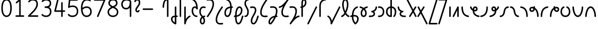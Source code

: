 SplineFontDB: 3.2
FontName: Quintessence-Regular
FullName: Quintessence
FamilyName: Quintessence
Weight: Regular
Copyright: Copyright 2023 Brad Neil
UComments: "2023-2-8: Created with FontForge (http://fontforge.org)"
Version: 0.1000
ItalicAngle: 0
UnderlinePosition: -130
UnderlineWidth: 82
Ascent: 800
Descent: 200
InvalidEm: 0
LayerCount: 2
Layer: 0 0 "Back" 1
Layer: 1 0 "Fore" 0
XUID: [1021 709 80515229 13340]
StyleMap: 0x0000
FSType: 0
OS2Version: 0
OS2_WeightWidthSlopeOnly: 0
OS2_UseTypoMetrics: 1
CreationTime: 1675857821
ModificationTime: 1676361330
PfmFamily: 65
TTFWeight: 400
TTFWidth: 5
LineGap: 450
VLineGap: 90
OS2TypoAscent: 950
OS2TypoAOffset: 0
OS2TypoDescent: -450
OS2TypoDOffset: 0
OS2TypoLinegap: 0
OS2WinAscent: 0
OS2WinAOffset: 1
OS2WinDescent: 0
OS2WinDOffset: 1
HheadAscent: 950
HheadAOffset: 0
HheadDescent: 0
HheadDOffset: 0
OS2CapHeight: 863
OS2XHeight: 500
OS2FamilyClass: 2568
OS2Vendor: 'PfEd'
MarkAttachClasses: 1
DEI: 91125
LangName: 1033 "" "" "" "" "" "" "" "" "" "Brad Neil" "" "" "http://friedorange.xyz/" "This Font Software is licensed under the SIL Open Font License, Version 1.1. This license is available with a FAQ at: https://scripts.sil.org/OFL" "This Font Software is licensed under the SIL Open Font License, Version 1.1. This license is available with a FAQ at: https://scripts.sil.org/OFL"
Encoding: UnicodeFull
UnicodeInterp: none
NameList: AGL For New Fonts
DisplaySize: -48
AntiAlias: 1
FitToEm: 1
WinInfo: 58896 16 14
BeginPrivate: 0
EndPrivate
BeginChars: 1114123 70

StartChar: .notdef
Encoding: 1114112 -1 0
Width: 755
VWidth: 0
Flags: HMW
LayerCount: 2
Fore
SplineSet
117 862 m 2
 638 862 l 2
 658 862 675 845 675 825 c 2
 675 37 l 2
 675 17 658 0 638 0 c 2
 117 0 l 2
 97 0 80 17 80 37 c 2
 80 825 l 2
 80 845 97 862 117 862 c 2
175 788 m 1
 378 482 l 1
 580 788 l 1
 175 788 l 1
154 718 m 1
 154 144 l 1
 344 431 l 1
 154 718 l 1
601 718 m 1
 411 431 l 1
 601 144 l 1
 601 718 l 1
378 380 m 1
 175 74 l 1
 580 74 l 1
 378 380 l 1
EndSplineSet
EndChar

StartChar: age
Encoding: 58995 58995 1
Width: 508
Flags: HMW
LayerCount: 2
Fore
SplineSet
20 475 m 0
 20 495 35 512 57 512 c 0
 74 512 89 501 93 485 c 0
 105 440 127 408 154 385 c 1
 159 420 169 446 183 467 c 0
 207 501 245 512 271 512 c 0
 338 512 393 458 393 388 c 0
 393 318 338 264 271 264 c 0
 256 264 241 266 225 269 c 1
 240 144 338 79 456 62 c 0
 474 59 488 44 488 25 c 0
 488 4 471 -12 451 -12 c 0
 449 -12 448 -12 446 -12 c 0
 372 -2 298 27 242 79 c 0
 187 130 151 205 149 299 c 1
 91 332 43 384 21 465 c 0
 20 468 20 472 20 475 c 0
319 388 m 0
 319 419 298 438 271 438 c 0
 270 438 270 438 269 438 c 0
 257 438 253 438 244 425 c 0
 237 414 227 390 224 346 c 1
 242 340 258 338 271 338 c 0
 297 338 319 357 319 388 c 0
EndSplineSet
EndChar

StartChar: age_roar
Encoding: 1114113 -1 2
Width: 0
VWidth: 0
Flags: M
LayerCount: 2
Fore
SplineSet
588 475 m 0
 588 509 620 514 655 514 c 0
 800 514 899 405 899 250 c 0
 899 83 788 -14 626 -14 c 0
 611 -14 595 -14 580 -12 c 0
 487 -2 402 25 340 78 c 0
 279 129 242 205 240 299 c 1
 182 332 134 384 112 465 c 0
 111 468 111 472 111 475 c 0
 111 495 126 512 148 512 c 0
 165 512 180 501 184 485 c 0
 196 440 218 408 245 385 c 1
 250 420 261 446 275 467 c 0
 299 501 336 512 362 512 c 0
 429 512 484 458 484 388 c 0
 484 318 429 264 362 264 c 0
 347 264 332 266 316 269 c 1
 323 209 349 167 388 134 c 0
 435 95 504 71 588 62 c 0
 601 61 613 60 625 60 c 0
 677 60 722 71 756 95 c 0
 798 124 826 170 826 250 c 0
 826 330 797 377 760 406 c 0
 729 430 690 440 654 440 c 0
 644 440 635 438 625 438 c 0
 605 438 588 454 588 475 c 0
411 388 m 0
 411 419 389 438 362 438 c 0
 361 438 362 438 361 438 c 0
 349 438 344 438 335 425 c 0
 328 414 318 390 315 346 c 1
 333 340 349 338 362 338 c 0
 388 338 411 357 411 388 c 0
EndSplineSet
Validated: 1
EndChar

StartChar: ah
Encoding: 58998 58998 3
Width: 490
Flags: HMW
LayerCount: 2
Fore
SplineSet
433 512 m 0
 453 512 470 495 470 475 c 0
 470 455 453 438 433 438 c 0
 400 438 368 425 341 395 c 0
 314 365 291 316 282 245 c 0
 271 163 243 99 203 55 c 0
 163 11 111 -12 57 -12 c 0
 37 -12 20 5 20 25 c 0
 20 45 37 62 57 62 c 0
 90 62 122 75 149 105 c 0
 176 135 199 184 208 255 c 0
 219 337 247 401 287 445 c 0
 327 489 379 512 433 512 c 0
EndSplineSet
EndChar

StartChar: ah_roar
Encoding: 1114114 -1 4
Width: 0
VWidth: 0
Flags: M
LayerCount: 2
Fore
SplineSet
620 62 m 0
 630 62 639 60 649 60 c 0
 685 60 724 70 755 94 c 0
 792 123 820 170 820 250 c 0
 820 330 793 374 751 402 c 0
 714 427 661 439 603 439 c 0
 533 439 483 423 448 390 c 0
 417 361 394 316 385 245 c 0
 374 163 347 99 307 55 c 0
 267 11 214 -12 160 -12 c 0
 140 -12 123 5 123 25 c 0
 123 45 140 62 160 62 c 0
 193 62 225 75 252 105 c 0
 279 135 303 184 312 255 c 0
 323 337 350 401 397 444 c 0
 450 493 518 513 605 513 c 0
 673 513 739 499 793 463 c 0
 854 422 894 348 894 250 c 0
 894 95 795 -14 650 -14 c 0
 615 -14 583 -9 583 25 c 0
 583 46 600 62 620 62 c 0
EndSplineSet
Validated: 1
EndChar

StartChar: axe
Encoding: 58987 58987 5
Width: 530
Flags: HMW
LayerCount: 2
Fore
SplineSet
20 837 m 0
 20 856 35 874 57 874 c 0
 71 874 84 866 90 854 c 2
 344 358 l 1
 429 495 l 2
 436 505 447 512 460 512 c 0
 482 512 497 495 497 475 c 0
 497 468 496 461 492 455 c 2
 383 281 l 1
 505 42 l 2
 508 37 510 31 510 25 c 0
 510 6 495 -12 473 -12 c 0
 459 -12 446 -4 440 8 c 2
 337 208 l 1
 211 5 l 2
 204 -5 193 -12 180 -12 c 0
 159 -12 143 5 143 25 c 0
 143 32 144 39 148 45 c 2
 298 285 l 1
 24 820 l 2
 21 825 20 831 20 837 c 0
EndSplineSet
EndChar

StartChar: bob
Encoding: 58961 58961 6
Width: 372
Flags: HMW
LayerCount: 2
Fore
SplineSet
327 -12 m 0
 315 -12 303 -10 292 -10 c 1
 292 -337 l 2
 292 -357 275 -374 255 -374 c 0
 251 -374 246 -373 242 -372 c 0
 112 -325 30 -220 30 -101 c 0
 30 -43 64 7 117 34 c 0
 146 48 179 57 218 61 c 1
 218 475 l 2
 218 495 235 512 255 512 c 0
 275 512 292 495 292 475 c 2
 292 64 l 1
 304 64 316 63 329 62 c 0
 348 61 364 44 364 25 c 0
 364 4 347 -12 327 -12 c 0
218 -13 m 1
 189 -17 167 -24 150 -32 c 0
 116 -49 104 -68 104 -101 c 0
 104 -173 143 -238 218 -280 c 1
 218 -13 l 1
EndSplineSet
EndChar

StartChar: church
Encoding: 58974 58974 7
Width: 537
Flags: HMW
LayerCount: 2
Fore
SplineSet
57 438 m 0
 37 438 20 453 20 475 c 0
 20 493 33 508 50 511 c 0
 159 531 287 653 439 859 c 0
 446 868 456 874 468 874 c 0
 488 874 505 857 505 837 c 0
 505 829 503 822 499 816 c 0
 303 538 225 356 225 231 c 0
 225 134 248 56 370 56 c 0
 411 56 426 57 476 62 c 0
 477 62 479 62 480 62 c 0
 500 62 517 46 517 25 c 0
 517 6 503 -10 484 -12 c 0
 432 -17 412 -18 370 -18 c 0
 268 -18 206 33 178 90 c 0
 153 142 151 195 151 224 c 0
 151 313 175 403 231 519 c 1
 176 477 120 449 63 439 c 0
 61 439 59 438 57 438 c 0
EndSplineSet
EndChar

StartChar: deed
Encoding: 58963 58963 8
Width: 409
Flags: HMW
LayerCount: 2
Fore
SplineSet
352 62 m 0
 371 62 389 47 389 25 c 0
 389 10 380 -2 368 -8 c 0
 260 -60 169 -194 154 -341 c 0
 152 -360 136 -374 117 -374 c 0
 97 -374 80 -357 80 -337 c 2
 80 475 l 2
 80 495 97 512 117 512 c 0
 137 512 154 495 154 475 c 2
 154 -113 l 1
 199 -38 262 23 336 58 c 0
 341 60 346 62 352 62 c 0
EndSplineSet
EndChar

StartChar: deed_ado_roar
Encoding: 1114115 -1 9
Width: 0
VWidth: 0
Flags: M
LayerCount: 2
Fore
SplineSet
840 62 m 0
 850 62 859 60 869 60 c 0
 905 60 944 70 975 94 c 0
 1012 123 1040 170 1040 250 c 0
 1040 330 1013 374 971 403 c 0
 936 427 887 439 833 439 c 0
 823 439 813 439 802 438 c 0
 657 422 534 296 431 134 c 0
 328 -28 246 -221 171 -355 c 0
 165 -366 152 -374 138 -374 c 0
 118 -374 101 -357 101 -337 c 2
 101 475 l 2
 101 495 118 512 138 512 c 0
 158 512 175 495 175 475 c 2
 175 -186 l 1
 231 -74 294 56 369 174 c 0
 477 344 612 493 794 512 c 0
 807 513 820 513 834 513 c 0
 999 513 1114 420 1114 250 c 0
 1114 95 1015 -14 870 -14 c 0
 835 -14 803 -9 803 25 c 0
 803 46 820 62 840 62 c 0
EndSplineSet
Validated: 1
EndChar

StartChar: eat
Encoding: 58993 58993 10
Width: 400
Flags: HMW
LayerCount: 2
Fore
SplineSet
283 512 m 0
 304 512 320 495 320 475 c 2
 320 25 l 2
 320 5 303 -12 283 -12 c 0
 263 -12 247 5 247 25 c 2
 247 319 l 1
 90 8 l 2
 84 -4 71 -12 57 -12 c 0
 35 -12 20 6 20 25 c 0
 20 31 22 37 24 42 c 2
 250 492 l 2
 256 503 267 512 283 512 c 0
EndSplineSet
EndChar

StartChar: ed
Encoding: 58994 58994 11
Width: 444
Flags: HMW
LayerCount: 2
Fore
SplineSet
424 25 m 0
 424 4 407 -12 387 -12 c 0
 385 -12 384 -12 382 -12 c 0
 304 -1 218 30 154 105 c 0
 90 180 50 297 50 475 c 0
 50 495 67 512 87 512 c 0
 107 512 124 495 124 475 c 0
 124 308 160 211 210 153 c 0
 260 95 324 72 392 62 c 0
 410 59 424 44 424 25 c 0
EndSplineSet
EndChar

StartChar: ed_roar
Encoding: 1114116 -1 12
Width: 0
VWidth: 0
Flags: M
LayerCount: 2
Fore
SplineSet
565 475 m 0
 565 509 596 514 631 514 c 0
 776 514 876 405 876 250 c 0
 876 80 761 -13 596 -13 c 0
 583 -13 570 -13 557 -12 c 0
 484 -6 391 24 314 99 c 0
 237 174 181 295 181 475 c 0
 181 495 198 512 218 512 c 0
 238 512 255 495 255 475 c 0
 255 310 304 212 366 151 c 0
 428 90 505 67 563 62 c 0
 574 61 585 60 595 60 c 0
 649 60 698 73 733 97 c 0
 775 126 802 170 802 250 c 0
 802 330 773 377 736 406 c 0
 705 430 667 440 631 440 c 0
 621 440 611 438 601 438 c 0
 581 438 565 454 565 475 c 0
EndSplineSet
Validated: 1
EndChar

StartChar: eight
Encoding: 56 56 13
Width: 640
Flags: HMW
LayerCount: 2
Fore
SplineSet
234 480 m 1
 165 517 96 573 96 672 c 0
 96 723 111 775 150 814 c 0
 189 853 249 874 327 874 c 0
 405 874 462 851 498 811 c 0
 534 771 544 719 544 668 c 0
 544 571 476 516 407 480 c 1
 498 434 584 364 584 230 c 0
 584 106 485 -12 320 -12 c 0
 155 -12 56 106 56 230 c 0
 56 364 143 434 234 480 c 1
327 800 m 0
 262 800 224 783 202 761 c 0
 180 739 170 708 170 672 c 0
 170 627 187 602 220 576 c 0
 246 556 282 538 321 520 c 1
 360 538 395 556 420 575 c 0
 453 600 471 624 471 668 c 0
 471 708 462 740 443 762 c 0
 424 784 392 800 327 800 c 0
321 439 m 1
 268 415 217 390 183 358 c 0
 150 327 129 291 129 230 c 0
 129 142 187 62 320 62 c 0
 453 62 511 142 511 230 c 0
 511 291 490 327 457 358 c 0
 423 390 373 415 321 439 c 1
EndSplineSet
EndChar

StartChar: emdash
Encoding: 8212 8212 14
Width: 1000
Flags: M
LayerCount: 2
Fore
SplineSet
80 412 m 2
 524 412 l 2
 544 412 561 395 561 375 c 0
 561 355 544 338 524 338 c 2
 80 338 l 2
 60 338 43 355 43 375 c 0
 43 395 60 412 80 412 c 2
EndSplineSet
Validated: 1
EndChar

StartChar: exam
Encoding: 58988 58988 15
Width: 542
Flags: HMW
LayerCount: 2
Fore
SplineSet
33 475 m 0
 33 494 48 512 70 512 c 0
 84 512 96 504 102 492 c 2
 194 314 l 1
 307 495 l 2
 314 505 325 512 338 512 c 0
 360 512 375 495 375 475 c 0
 375 468 373 461 369 455 c 2
 233 237 l 1
 518 -320 l 2
 521 -325 522 -331 522 -337 c 0
 522 -356 507 -374 485 -374 c 0
 471 -374 458 -366 452 -354 c 2
 187 164 l 1
 88 5 l 2
 81 -5 70 -12 57 -12 c 0
 36 -12 20 5 20 25 c 0
 20 32 22 39 26 45 c 2
 148 241 l 1
 37 458 l 2
 34 463 33 469 33 475 c 0
EndSplineSet
EndChar

StartChar: fife
Encoding: 58968 58968 16
Width: 473
Flags: HMW
LayerCount: 2
Fore
SplineSet
127 837 m 0
 127 858 144 874 164 874 c 0
 167 874 170 874 173 873 c 0
 325 832 389 694 399 511 c 1
 408 511 417 512 426 512 c 0
 446 512 463 495 463 475 c 0
 463 455 446 438 426 438 c 0
 417 438 409 437 400 437 c 1
 398 324 382 217 349 134 c 0
 322 65 274 -12 185 -12 c 0
 91 -12 40 86 40 182 c 0
 40 297 79 387 149 440 c 0
 196 476 255 497 325 506 c 1
 317 657 275 770 154 802 c 0
 138 806 127 820 127 837 c 0
113 183 m 0
 113 128 136 62 185 62 c 0
 203 62 217 69 234 85 c 0
 251 101 267 128 281 162 c 0
 308 230 324 328 326 431 c 1
 270 422 226 406 194 381 c 0
 145 343 113 282 113 183 c 0
EndSplineSet
EndChar

StartChar: five
Encoding: 53 53 17
Width: 640
Flags: HMW
LayerCount: 2
Fore
SplineSet
65 105 m 0
 65 125 81 142 102 142 c 0
 113 142 123 137 130 129 c 0
 163 89 201 62 291 62 c 0
 354 62 406 79 442 113 c 0
 478 147 501 197 501 273 c 0
 501 349 479 400 446 433 c 0
 413 466 367 483 308 483 c 0
 233 483 167 465 134 442 c 0
 128 438 121 436 113 436 c 0
 93 436 76 453 76 473 c 0
 76 474 76 476 76 477 c 2
 115 830 l 2
 117 848 133 863 152 863 c 2
 514 863 l 2
 534 863 551 846 551 826 c 0
 551 806 534 789 514 789 c 2
 185 789 l 1
 157 533 l 1
 193 545 244 557 308 557 c 0
 381 557 449 534 498 485 c 0
 547 436 575 364 575 273 c 0
 575 181 544 108 492 59 c 0
 440 10 368 -12 291 -12 c 0
 221 -12 171 4 136 25 c 0
 101 46 81 72 73 81 c 0
 68 87 65 96 65 105 c 0
EndSplineSet
EndChar

StartChar: four
Encoding: 52 52 18
Width: 640
Flags: HMW
LayerCount: 2
Fore
SplineSet
227 874 m 0
 249 874 264 857 264 837 c 0
 264 834 264 831 263 828 c 2
 136 317 l 1
 391 317 l 1
 391 686 l 2
 391 706 408 723 428 723 c 0
 448 723 464 706 464 686 c 2
 464 317 l 1
 551 317 l 2
 571 317 588 300 588 280 c 0
 588 260 571 243 551 243 c 2
 464 243 l 1
 464 25 l 2
 464 5 448 -12 428 -12 c 0
 408 -12 391 5 391 25 c 2
 391 243 l 1
 89 243 l 2
 69 243 52 260 52 280 c 0
 52 283 52 286 53 289 c 2
 191 846 l 2
 195 862 209 874 227 874 c 0
EndSplineSet
EndChar

StartChar: gig
Encoding: 58965 58965 19
Width: 373
Flags: HMW
LayerCount: 2
Fore
SplineSet
40 263 m 0
 40 392 109 512 239 512 c 0
 271 512 353 508 353 461 c 0
 353 439 335 425 316 425 c 0
 311 425 306 426 301 428 c 0
 280 437 263 438 239 438 c 0
 152 438 114 353 114 263 c 0
 114 176 118 138 205 51 c 0
 209 47 213 42 217 38 c 1
 239 48 265 56 293 61 c 0
 295 61 298 62 300 62 c 0
 320 62 336 47 336 25 c 0
 336 7 323 -8 306 -11 c 0
 292 -14 280 -17 268 -21 c 1
 284 -44 296 -66 304 -86 c 0
 320 -126 321 -162 321 -193 c 0
 321 -298 277 -374 193 -374 c 0
 110 -374 65 -297 65 -193 c 0
 65 -147 78 -93 114 -44 c 0
 125 -29 138 -15 153 -2 c 1
 57 94 40 170 40 263 c 0
202 -57 m 1
 191 -66 181 -76 173 -87 c 0
 148 -121 139 -161 139 -193 c 0
 139 -251 153 -277 164 -288 c 0
 175 -299 186 -300 193 -300 c 0
 201 -300 212 -299 223 -288 c 0
 234 -277 247 -252 247 -193 c 0
 247 -132 233 -98 202 -57 c 1
EndSplineSet
EndChar

StartChar: haha
Encoding: 58978 58978 20
Width: 439
Flags: HMW
LayerCount: 2
Fore
SplineSet
382 874 m 0
 402 874 419 857 419 837 c 0
 419 817 402 800 382 800 c 0
 331 800 275 783 231 742 c 0
 187 701 154 637 154 534 c 2
 154 25 l 2
 154 5 137 -12 117 -12 c 0
 97 -12 80 5 80 25 c 2
 80 534 l 2
 80 653 121 741 180 796 c 0
 239 851 314 874 382 874 c 0
EndSplineSet
EndChar

StartChar: if
Encoding: 58992 58992 21
Width: 234
Flags: HMW
LayerCount: 2
Fore
SplineSet
117 512 m 0
 137 512 154 495 154 475 c 2
 154 25 l 2
 154 5 137 -12 117 -12 c 0
 97 -12 80 5 80 25 c 2
 80 475 l 2
 80 495 97 512 117 512 c 0
EndSplineSet
EndChar

StartChar: if_ado
Encoding: 1114117 -1 22
Width: 0
VWidth: 0
Flags: M
LayerCount: 2
Fore
SplineSet
682 512 m 0
 702 512 719 496 719 475 c 0
 719 456 705 441 687 438 c 0
 562 420 405 280 334 15 c 0
 330 -1 315 -12 298 -12 c 0
 278 -12 261 5 261 25 c 2
 261 475 l 2
 261 495 278 512 298 512 c 0
 318 512 335 495 335 475 c 2
 335 224 l 1
 423 393 551 494 677 512 c 0
 679 512 680 512 682 512 c 0
EndSplineSet
Validated: 1
EndChar

StartChar: if_ado_roar
Encoding: 1114118 -1 23
Width: 0
VWidth: 0
Flags: M
LayerCount: 2
Fore
SplineSet
594 62 m 0
 604 62 613 60 623 60 c 0
 659 60 698 70 729 94 c 0
 766 123 794 170 794 250 c 0
 794 330 767 376 725 405 c 0
 691 429 645 440 594 440 c 0
 582 440 569 439 556 438 c 0
 386 420 234 280 163 15 c 0
 159 -1 144 -12 127 -12 c 0
 107 -12 91 5 91 25 c 2
 91 475 l 2
 91 495 107 512 127 512 c 0
 147 512 164 495 164 475 c 2
 164 222 l 1
 255 393 394 496 549 512 c 0
 564 514 580 514 595 514 c 0
 757 514 868 417 868 250 c 0
 868 95 769 -14 624 -14 c 0
 589 -14 557 -9 557 25 c 0
 557 46 574 62 594 62 c 0
EndSplineSet
Validated: 1
EndChar

StartChar: inkling
Encoding: 58980 58980 24
Width: 451
Flags: HMW
LayerCount: 2
Fore
SplineSet
182 192 m 1
 120 309 73 466 73 602 c 0
 73 692 90 794 143 842 c 0
 164 861 193 874 225 874 c 0
 294 874 334 823 353 772 c 0
 373 719 378 657 378 602 c 0
 378 466 330 309 268 192 c 1
 313 120 365 71 403 61 c 0
 419 57 431 42 431 25 c 0
 431 3 414 -12 394 -12 c 0
 391 -12 387 -12 384 -11 c 0
 322 6 270 54 225 120 c 1
 180 54 128 6 66 -11 c 0
 63 -12 60 -12 57 -12 c 0
 37 -12 20 3 20 25 c 0
 20 42 31 57 47 61 c 0
 85 71 137 120 182 192 c 1
225 800 m 0
 210 800 201 797 192 788 c 0
 156 755 146 670 146 602 c 0
 146 498 178 375 225 272 c 1
 272 375 304 498 304 602 c 0
 304 670 294 755 258 788 c 0
 249 797 240 800 225 800 c 0
EndSplineSet
EndChar

StartChar: kick
Encoding: 58964 58964 25
Width: 375
Flags: HMW
LayerCount: 2
Fore
SplineSet
76 837 m 0
 76 859 94 874 113 874 c 0
 119 874 124 873 129 871 c 0
 287 794 336 621 345 396 c 0
 345 396 345 396 345 395 c 0
 345 375 328 358 308 358 c 0
 295 358 282 365 276 376 c 0
 265 394 255 410 244 421 c 0
 233 432 222 438 199 438 c 0
 157 438 145 424 132 396 c 0
 119 368 114 324 114 281 c 0
 114 250 127 190 156 143 c 0
 185 96 227 62 295 62 c 0
 315 62 331 45 331 25 c 0
 331 5 315 -12 295 -12 c 0
 138 -12 40 142 40 281 c 0
 40 328 44 380 65 427 c 0
 86 474 134 512 199 512 c 0
 223 512 245 506 263 497 c 1
 246 643 203 752 96 804 c 0
 84 810 76 822 76 837 c 0
EndSplineSet
EndChar

StartChar: loch
Encoding: 58985 58985 26
Width: 582
Flags: HMW
LayerCount: 2
Fore
SplineSet
431 -12 m 0
 411 -12 394 5 394 25 c 0
 394 35 398 44 405 51 c 0
 447 93 468 148 468 256 c 0
 468 349 415 423 327 436 c 1
 327 25 l 2
 327 5 310 -12 290 -12 c 0
 198 -12 131 26 92 80 c 0
 53 134 40 201 40 262 c 0
 40 326 61 389 104 436 c 0
 140 475 191 501 253 509 c 1
 253 837 l 2
 253 857 270 874 290 874 c 0
 310 874 327 857 327 837 c 2
 327 510 l 1
 393 502 446 472 482 430 c 0
 523 381 542 318 542 256 c 0
 542 138 514 56 457 -1 c 0
 450 -8 441 -12 431 -12 c 0
253 435 m 1
 167 421 114 356 114 262 c 0
 114 159 155 78 253 64 c 1
 253 435 l 1
EndSplineSet
EndChar

StartChar: loll
Encoding: 58983 58983 27
Width: 459
Flags: HMW
LayerCount: 2
Fore
SplineSet
392 512 m 0
 413 512 429 495 429 475 c 0
 429 474 429 472 429 471 c 0
 423 418 407 362 368 316 c 0
 347 291 319 269 285 252 c 1
 311 228 329 192 329 149 c 0
 329 36 221 -14 103 -14 c 0
 87 -14 71 -14 54 -12 c 0
 35 -10 20 6 20 25 c 0
 20 46 37 62 57 62 c 0
 72 62 86 60 100 60 c 0
 143 60 181 67 207 79 c 0
 241 95 256 113 256 149 c 0
 256 196 221 218 176 218 c 0
 156 218 140 235 140 255 c 0
 140 273 152 288 169 291 c 0
 241 305 284 332 311 364 c 0
 338 396 351 436 355 479 c 0
 357 498 373 512 392 512 c 0
EndSplineSet
EndChar

StartChar: mime
Encoding: 58981 58981 28
Width: 449
Flags: HMW
LayerCount: 2
Fore
SplineSet
359 512 m 0
 379 512 396 497 396 475 c 0
 396 459 385 445 371 440 c 0
 240 393 183 272 170 88 c 1
 187 90 203 90 219 90 c 0
 346 90 429 25 429 -103 c 0
 429 -211 375 -314 279 -369 c 0
 274 -372 268 -374 261 -374 c 0
 251 -374 242 -370 235 -363 c 0
 168 -296 95 -173 94 -1 c 1
 82 -4 69 -6 58 -10 c 0
 55 -11 51 -12 47 -12 c 0
 28 -12 10 3 10 25 c 0
 10 42 21 55 36 60 c 0
 55 66 74 71 95 76 c 1
 107 299 185 452 346 510 c 0
 350 511 355 512 359 512 c 0
355 -102 m 0
 355 -17 310 16 224 16 c 0
 206 16 187 14 167 12 c 0
 167 9 167 7 167 4 c 0
 167 -131 218 -230 267 -289 c 1
 323 -245 355 -175 355 -102 c 0
EndSplineSet
EndChar

StartChar: mime_roar
Encoding: 1114119 -1 29
Width: 0
VWidth: 0
Flags: M
LayerCount: 2
Fore
SplineSet
154 -12 m 0
 135 -12 118 3 118 25 c 0
 118 42 128 55 143 60 c 0
 162 66 184 71 205 76 c 1
 229 335 380 485 542 511 c 0
 569 515 594 518 621 518 c 0
 790 518 903 417 903 250 c 0
 903 95 803 -14 658 -14 c 0
 623 -14 591 -9 591 25 c 0
 591 46 608 62 628 62 c 0
 638 62 647 60 657 60 c 0
 693 60 732 70 763 94 c 0
 800 123 829 170 829 250 c 0
 829 330 801 378 755 409 c 0
 721 431 675 444 620 444 c 0
 599 444 576 443 553 439 c 0
 431 420 306 309 280 88 c 1
 296 90 312 90 327 90 c 0
 454 90 536 25 536 -103 c 0
 536 -211 483 -314 387 -369 c 0
 382 -372 376 -374 369 -374 c 0
 359 -374 349 -370 342 -363 c 0
 275 -296 202 -173 201 -1 c 1
 189 -4 177 -6 166 -10 c 0
 163 -11 158 -12 154 -12 c 0
462 -102 m 0
 462 -17 418 16 332 16 c 0
 314 16 295 14 275 12 c 0
 275 9 275 7 275 4 c 0
 275 -131 325 -230 374 -289 c 1
 430 -245 462 -175 462 -102 c 0
EndSplineSet
Validated: 1
EndChar

StartChar: mime_zoos
Encoding: 1114120 -1 30
Width: 0
VWidth: 0
Flags: M
LayerCount: 2
Fore
SplineSet
616 521 m 0
 751 521 845 464 845 325 c 0
 845 238 794 155 746 72 c 0
 693 -20 645 -102 645 -186 c 0
 645 -238 656 -290 704 -290 c 0
 718 -290 732 -284 749 -268 c 0
 766 -252 785 -226 802 -194 c 0
 836 -130 865 -42 888 45 c 0
 892 61 907 73 924 73 c 0
 946 73 961 56 961 36 c 0
 961 33 961 29 960 26 c 0
 936 -64 906 -156 867 -229 c 0
 848 -266 826 -298 800 -322 c 0
 774 -346 741 -364 704 -364 c 0
 614 -364 571 -280 571 -188 c 0
 571 -74 629 16 682 109 c 0
 730 193 771 271 771 327 c 0
 771 423 711 447 618 447 c 0
 578 447 535 442 496 438 c 0
 378 426 250 310 224 88 c 1
 240 90 256 90 271 90 c 0
 398 90 481 25 481 -103 c 0
 481 -211 428 -314 332 -369 c 0
 327 -372 320 -374 313 -374 c 0
 303 -374 294 -370 287 -363 c 0
 220 -296 147 -173 146 -1 c 1
 134 -4 121 -6 110 -10 c 0
 107 -11 103 -12 99 -12 c 0
 80 -12 62 3 62 25 c 0
 62 42 73 55 88 60 c 0
 107 66 128 71 149 76 c 1
 173 337 324 496 488 512 c 0
 526 516 570 521 616 521 c 0
407 -102 m 0
 407 -17 363 16 277 16 c 0
 259 16 240 14 220 12 c 0
 220 9 220 7 220 4 c 0
 220 -131 270 -230 319 -289 c 1
 375 -245 407 -175 407 -102 c 0
EndSplineSet
Validated: 1
EndChar

StartChar: nine
Encoding: 57 57 31
Width: 640
Flags: HMW
LayerCount: 2
Fore
SplineSet
320.5 874 m 0
 424.5 874 510.5 849 559.5 775 c 0
 563.5 768 563.5 763 565.5 755 c 1
 565.5 25 l 2
 565.5 5 548.5 -12 528.5 -12 c 0
 508.5 -12 492.5 5 492.5 25 c 2
 492.5 450 l 1
 451.5 398 389.5 362 306.5 362 c 0
 176.5 362 74.5 471 74.5 618 c 0
 74.5 766 183.5 874 320.5 874 c 0
320.5 800 m 0
 220.5 800 148.5 732 148.5 618 c 0
 148.5 503 215.5 436 306.5 436 c 0
 387.5 436 426.5 470 454.5 528 c 0
 481.5 583 490.5 663 491.5 743 c 1
 459.5 784 407.5 800 320.5 800 c 0
EndSplineSet
EndChar

StartChar: nun
Encoding: 58982 58982 32
Width: 446
Flags: HMW
LayerCount: 2
Fore
SplineSet
389 512 m 0
 409 512 426 497 426 475 c 0
 426 458 415 443 399 439 c 0
 365 430 323 413 283 390 c 1
 333 339 371 269 371 182 c 0
 371 125 360 78 334 43 c 0
 308 8 267 -12 223 -12 c 0
 179 -12 137 8 111 43 c 0
 85 78 75 125 75 182 c 0
 75 269 113 339 163 390 c 1
 123 413 81 430 47 439 c 0
 31 443 20 458 20 475 c 0
 20 496 37 512 57 512 c 0
 60 512 63 512 66 511 c 0
 112 499 170 476 223 440 c 1
 276 476 333 499 379 511 c 0
 382 512 386 512 389 512 c 0
223 346 m 1
 179 305 148 253 148 182 c 0
 148 135 158 103 171 86 c 0
 184 69 198 62 223 62 c 0
 248 62 261 69 274 86 c 0
 287 103 297 135 297 182 c 0
 297 253 267 305 223 346 c 1
EndSplineSet
EndChar

StartChar: nun_nun_nun
Encoding: 1114121 -1 33
Width: 0
VWidth: 0
Flags: M
LayerCount: 2
Fore
SplineSet
-173 475 m 0
 -173 497 -156 512 -136 512 c 0
 -133 512 -129 512 -126 511 c 0
 -80 499 -23 476 30 440 c 1
 100 487 184 512 265 512 c 0
 346 512 430 486 499 440 c 1
 568 486 652 512 733 512 c 0
 814 512 899 487 968 440 c 1
 1021 476 1078 499 1124 511 c 0
 1127 512 1131 512 1134 512 c 0
 1154 512 1171 497 1171 475 c 0
 1171 458 1160 443 1144 439 c 0
 1110 430 1068 414 1028 390 c 1
 1081 336 1116 265 1116 182 c 0
 1116 125 1105 78 1079 43 c 0
 1053 8 1012 -12 968 -12 c 0
 924 -12 882 8 856 43 c 0
 830 78 820 125 820 182 c 0
 820 269 858 339 908 390 c 1
 855 420 791 438 733 438 c 0
 675 438 612 421 559 391 c 1
 612 337 648 265 648 182 c 0
 648 125 637 78 611 43 c 0
 585 8 544 -12 500 -12 c 0
 456 -12 414 8 388 43 c 0
 362 78 351 125 351 182 c 0
 351 265 386 337 439 391 c 1
 386 421 323 438 265 438 c 0
 207 438 144 421 91 390 c 1
 141 339 179 269 179 182 c 0
 179 125 168 78 142 43 c 0
 116 8 75 -12 31 -12 c 0
 -13 -12 -55 8 -81 43 c 0
 -107 78 -117 125 -117 182 c 0
 -117 265 -82 336 -29 390 c 1
 -69 414 -111 430 -145 439 c 0
 -161 443 -173 458 -173 475 c 0
499 346 m 1
 453 303 425 248 425 182 c 0
 425 135 435 103 448 86 c 0
 461 69 475 62 500 62 c 0
 525 62 538 69 551 86 c 0
 564 103 574 135 574 182 c 0
 574 248 545 303 499 346 c 1
968 346 m 1
 924 305 894 253 894 182 c 0
 894 135 903 103 916 86 c 0
 929 69 943 62 968 62 c 0
 993 62 1007 69 1020 86 c 0
 1033 103 1042 135 1042 182 c 0
 1042 248 1014 303 968 346 c 1
31 346 m 1
 -15 303 -44 248 -44 182 c 0
 -44 135 -34 103 -21 86 c 0
 -8 69 6 62 31 62 c 0
 56 62 69 69 82 86 c 0
 95 103 105 135 105 182 c 0
 105 253 75 305 31 346 c 1
EndSplineSet
Validated: 1
EndChar

StartChar: oak
Encoding: 59004 59004 34
Width: 565
Flags: HMW
LayerCount: 2
Fore
SplineSet
203 512 m 0
 223 512 240 497 240 475 c 0
 240 459 229 445 215 440 c 0
 150 418 114 336 114 250 c 0
 114 147 169 62 282 62 c 0
 395 62 451 147 451 250 c 0
 451 336 415 418 350 440 c 0
 336 445 325 459 325 475 c 0
 325 497 343 512 362 512 c 0
 366 512 370 511 374 510 c 0
 470 477 525 371 525 250 c 0
 525 193 510 130 471 78 c 0
 432 26 367 -12 282 -12 c 0
 197 -12 133 26 94 78 c 0
 55 130 40 193 40 250 c 0
 40 371 95 477 191 510 c 0
 195 511 199 512 203 512 c 0
EndSplineSet
EndChar

StartChar: oil
Encoding: 59001 59001 35
Width: 525
Flags: HMW
LayerCount: 2
Fore
SplineSet
259 524 m 0
 279 524 295 508 295 488 c 0
 295 472 295 457 294 443 c 1
 314 430 335 414 354 394 c 0
 423 322 475 204 475 25 c 0
 475 5 458 -12 438 -12 c 0
 418 -12 401 5 401 25 c 0
 401 190 355 287 301 343 c 0
 295 350 288 355 281 361 c 1
 276 341 269 324 260 308 c 0
 235 264 189 238 141 238 c 0
 72 238 20 298 20 364 c 0
 20 430 72 491 141 491 c 0
 165 491 192 487 221 478 c 1
 221 481 222 485 222 488 c 0
 222 508 239 524 259 524 c 0
141 417 m 0
 114 417 94 393 94 364 c 0
 94 335 114 312 141 312 c 0
 168 312 181 320 196 345 c 0
 204 358 210 376 215 401 c 1
 187 412 161 417 141 417 c 0
EndSplineSet
EndChar

StartChar: one
Encoding: 49 49 36
Width: 640
Flags: HMW
LayerCount: 2
Fore
SplineSet
155.5 659 m 0
 135.5 659 118.5 675 118.5 696 c 0
 118.5 707 123.5 718 131.5 725 c 2
 301.5 866 l 2
 307.5 871 315.5 874 325.5 874 c 0
 347.5 874 362.5 857 362.5 837 c 2
 362.5 73 l 1
 498.5 73 l 2
 518.5 73 535.5 57 535.5 37 c 0
 535.5 17 518.5 0 498.5 0 c 0
 379.5 0 260.5 0 141.5 0 c 0
 121.5 0 104.5 17 104.5 37 c 0
 104.5 57 121.5 73 141.5 73 c 2
 288.5 73 l 1
 288.5 759 l 1
 178.5 668 l 2
 172.5 663 164.5 659 155.5 659 c 0
EndSplineSet
EndChar

StartChar: pipe
Encoding: 58960 58960 37
Width: 389
Flags: HMW
LayerCount: 2
Fore
SplineSet
235 796 m 1
 234 795 222 800 211 800 c 0
 198 800 187 795 173 780 c 0
 159 765 144 739 132 708 c 0
 108 645 94 558 94 475 c 0
 94 455 77 438 57 438 c 0
 37 438 20 455 20 475 c 0
 20 610 50 756 119 830 c 0
 143 856 175 874 211 874 c 0
 231 874 252 872 272 860 c 0
 292 848 309 821 309 793 c 2
 309 25 l 2
 309 5 292 -12 272 -12 c 0
 252 -12 235 5 235 25 c 2
 235 793 l 2
 235 795 235 796 235 796 c 1
EndSplineSet
EndChar

StartChar: qsbracketleft
Encoding: 58990 58990 38
Width: 479
Flags: HMW
LayerCount: 2
Fore
SplineSet
422 874 m 0
 444 874 459 856 459 837 c 0
 459 833 458 829 457 826 c 2
 107 -300 l 1
 422 -300 l 2
 442 -300 459 -317 459 -337 c 0
 459 -357 442 -374 422 -374 c 2
 57 -374 l 2
 37 -374 20 -357 20 -337 c 0
 20 -333 20 -329 21 -326 c 2
 387 848 l 2
 392 863 405 874 422 874 c 0
EndSplineSet
EndChar

StartChar: question
Encoding: 63 63 39
Width: 417
Flags: HMW
LayerCount: 2
Fore
SplineSet
98 718 m 0
 76 718 61 735 61 754 c 0
 61 758 63 763 64 767 c 0
 76 801 94 829 121 848 c 0
 148 867 180 874 216 874 c 0
 256 874 296 860 321 827 c 0
 346 794 356 750 356 690 c 0
 356 608 306 543 264 486 c 0
 222 429 187 378 187 337 c 0
 187 309 196 290 217 290 c 0
 225 290 231 291 235 293 c 0
 239 295 244 297 250 312 c 0
 255 326 268 335 284 335 c 0
 306 335 321 318 321 299 c 0
 321 294 321 289 319 285 c 0
 302 242 266 216 217 216 c 0
 154 216 113 271 113 337 c 0
 113 414 163 474 205 530 c 0
 247 586 282 639 282 690 c 0
 282 741 273 770 263 783 c 0
 253 796 242 800 216 800 c 0
 190 800 174 796 163 788 c 0
 152 780 142 767 133 742 c 0
 128 728 114 718 98 718 c 0
EndSplineSet
EndChar

StartChar: roar
Encoding: 58984 58984 40
Width: 371
Flags: HMW
LayerCount: 2
Fore
SplineSet
20 475 m 0
 20 509 52 514 87 514 c 0
 232 514 331 405 331 250 c 0
 331 95 232 -14 87 -14 c 0
 52 -14 20 -9 20 25 c 0
 20 46 37 62 57 62 c 0
 67 62 76 60 86 60 c 0
 122 60 161 70 192 94 c 0
 229 123 258 170 258 250 c 0
 258 330 229 377 192 406 c 0
 161 430 122 440 86 440 c 0
 76 440 67 438 57 438 c 0
 37 438 20 454 20 475 c 0
EndSplineSet
EndChar

StartChar: seven
Encoding: 55 55 41
Width: 640
Flags: HMW
LayerCount: 2
Fore
SplineSet
227.5 -12 m 0
 205.5 -12 190.5 6 190.5 25 c 0
 190.5 30 191.5 35 193.5 39 c 2
 509.5 789 l 1
 74.5 789 l 2
 54.5 789 37.5 806 37.5 826 c 0
 37.5 846 54.5 863 74.5 863 c 2
 565.5 863 l 2
 585.5 863 602.5 846 602.5 826 c 0
 602.5 821 601.5 815 599.5 811 c 2
 261.5 11 l 2
 255.5 -2 242.5 -12 227.5 -12 c 0
EndSplineSet
EndChar

StartChar: shush
Encoding: 58972 58972 42
Width: 426
Flags: HMW
LayerCount: 2
Fore
SplineSet
369 62 m 0
 389 62 406 46 406 25 c 0
 406 6 392 -10 373 -12 c 0
 321 -17 301 -18 259 -18 c 0
 157 -18 95 33 67 90 c 0
 42 142 40 195 40 224 c 0
 40 386 125 573 327 859 c 0
 333 868 343 874 357 874 c 0
 378 874 394 857 394 837 c 0
 394 829 391 822 387 816 c 0
 191 538 114 356 114 231 c 0
 114 134 137 56 259 56 c 0
 300 56 315 57 365 62 c 0
 366 62 368 62 369 62 c 0
EndSplineSet
EndChar

StartChar: sis
Encoding: 58970 58970 43
Width: 301
Flags: HMW
LayerCount: 2
Fore
SplineSet
45 651 m 0
 45 777 114 874 225 874 c 0
 245 874 261 857 261 837 c 0
 261 817 245 800 225 800 c 0
 202 800 176 791 156 770 c 0
 136 749 119 712 119 651 c 0
 119 595 149 545 184 484 c 0
 219 423 259 352 259 260 c 0
 259 176 248 111 218 63 c 0
 188 15 136 -12 77 -12 c 0
 57 -12 40 5 40 25 c 0
 40 45 57 62 77 62 c 0
 118 62 137 72 155 101 c 0
 173 130 185 183 185 260 c 0
 185 410 45 498 45 651 c 0
EndSplineSet
EndChar

StartChar: six
Encoding: 54 54 44
Width: 640
Flags: HMW
LayerCount: 2
Fore
SplineSet
583 250 m 0
 583 103 483 -12 331 -12 c 0
 231 -12 156 43 114 125 c 0
 72 207 57 313 57 431 c 0
 57 550 76 658 122 739 c 0
 168 820 247 874 348 874 c 0
 394 874 459 866 521 823 c 0
 531 816 537 806 537 793 c 0
 537 772 520 756 500 756 c 0
 492 756 485 759 479 763 c 0
 433 795 387 800 348 800 c 0
 272 800 224 766 187 702 c 0
 151 639 132 546 131 439 c 1
 205 496 280 512 335 512 c 0
 400 512 462 492 509 448 c 0
 556 404 583 336 583 250 c 0
331 62 m 0
 444 62 509 142 509 250 c 0
 509 321 488 366 458 395 c 0
 428 424 385 438 335 438 c 0
 282 438 208 424 134 343 c 1
 141 269 156 205 180 159 c 0
 213 95 256 62 331 62 c 0
EndSplineSet
EndChar

StartChar: thoth
Encoding: 58966 58966 45
Width: 426
Flags: HMW
LayerCount: 2
Fore
Refer: 42 58972 N -1 0 0 -1 426 856 2
EndChar

StartChar: three
Encoding: 51 51 46
Width: 640
Flags: HMW
LayerCount: 2
Fore
SplineSet
124.5 725 m 0
 103.5 725 87.5 742 87.5 762 c 0
 87.5 771 91.5 780 96.5 786 c 0
 149.5 849 228.5 874 305.5 874 c 0
 361.5 874 420.5 865 469.5 833 c 0
 518.5 801 552.5 742 552.5 664 c 0
 552.5 576 514.5 510 448.5 475 c 1
 466.5 466 481.5 455 495.5 442 c 0
 546.5 394 563.5 326 563.5 248 c 0
 563.5 92 450.5 -12 299.5 -12 c 0
 176.5 -12 111.5 52 88.5 73 c 0
 81.5 80 76.5 89 76.5 100 c 0
 76.5 121 93.5 137 113.5 137 c 0
 123.5 137 130.5 134 137.5 128 c 0
 166.5 102 199.5 62 299.5 62 c 0
 412.5 62 490.5 131 490.5 248 c 0
 490.5 315 477.5 359 445.5 388 c 0
 413.5 417 356.5 437 258.5 438 c 0
 238.5 438 222.5 455 222.5 475 c 0
 222.5 495 238.5 512 258.5 512 c 0
 337.5 513 395.5 526 428.5 549 c 0
 461.5 572 478.5 604 478.5 664 c 0
 478.5 723 459.5 751 429.5 771 c 0
 399.5 791 353.5 800 305.5 800 c 0
 244.5 800 188.5 780 153.5 738 c 0
 146.5 730 135.5 725 124.5 725 c 0
EndSplineSet
EndChar

StartChar: tut
Encoding: 58962 58962 47
Width: 233
Flags: HMW
LayerCount: 2
Fore
SplineSet
117 874 m 0
 137 874 153 857 153 837 c 2
 153 25 l 2
 153 5 137 -12 117 -12 c 0
 97 -12 80 5 80 25 c 2
 80 837 l 2
 80 857 97 874 117 874 c 0
EndSplineSet
EndChar

StartChar: two
Encoding: 50 50 48
Width: 640
Flags: HMW
LayerCount: 2
Fore
SplineSet
114 708 m 0
 93 708 77 725 77 745 c 0
 77 754 81 762 87 769 c 0
 145 835 206 874 315 874 c 0
 383 874 445 855 488 811 c 0
 531 767 553 701 553 618 c 0
 553 489 477 372 387 269 c 0
 323 196 252 129 193 73 c 1
 538 73 l 2
 558 73 575 57 575 37 c 0
 575 17 558 0 538 0 c 2
 102 0 l 2
 82 0 65 17 65 37 c 0
 65 47 68 55 75 62 c 0
 144 132 246 220 331 317 c 0
 416 414 480 519 480 618 c 0
 480 688 462 732 435 759 c 0
 408 786 370 800 315 800 c 0
 220 800 195 781 142 720 c 0
 135 712 125 708 114 708 c 0
EndSplineSet
EndChar

StartChar: valve
Encoding: 58969 58969 49
Width: 506
Flags: HMW
LayerCount: 2
Fore
SplineSet
459 62 m 0
 481 62 496 45 496 25 c 0
 496 22 496 18 495 15 c 0
 470 -79 442 -170 406 -242 c 0
 388 -278 368 -310 343 -334 c 0
 318 -358 286 -374 250 -374 c 0
 165 -374 126 -294 109 -221 c 0
 95 -160 89 -87 88 -11 c 1
 79 -11 71 -12 62 -12 c 0
 42 -12 25 5 25 25 c 0
 25 45 42 62 62 62 c 0
 71 62 79 63 88 63 c 1
 90 176 106 283 139 366 c 0
 166 435 215 512 304 512 c 0
 393 512 449 426 449 338 c 0
 449 225 409 132 341 73 c 0
 294 32 234 8 162 -4 c 1
 163 -80 168 -151 181 -204 c 0
 189 -239 201 -265 213 -280 c 0
 225 -295 234 -300 250 -300 c 0
 264 -300 276 -295 292 -280 c 0
 308 -265 324 -240 340 -209 c 0
 371 -146 399 -57 424 35 c 0
 428 51 442 62 459 62 c 0
375 337 m 0
 375 384 350 438 304 438 c 0
 286 438 271 431 254 415 c 0
 237 399 221 372 207 338 c 0
 180 270 164 173 162 71 c 1
 217 82 261 101 293 129 c 0
 342 172 375 240 375 337 c 0
EndSplineSet
EndChar

StartChar: whitewheat
Encoding: 58979 58979 50
Width: 678
Flags: HMW
LayerCount: 2
Fore
SplineSet
621 512 m 0
 643 512 658 495 658 475 c 0
 658 469 656 464 654 459 c 2
 250 -354 l 2
 244 -366 231 -374 217 -374 c 0
 197 -374 180 -357 180 -337 c 0
 180 -325 183 -314 183 -301 c 0
 183 -253 170 -193 148 -141 c 0
 120 -77 77 -24 42 -9 c 0
 29 -3 20 10 20 25 c 0
 20 47 38 62 57 62 c 0
 62 62 66 61 71 59 c 0
 159 21 219 -90 245 -199 c 1
 588 491 l 2
 594 503 607 512 621 512 c 0
EndSplineSet
EndChar

StartChar: winwin
Encoding: 58977 58977 51
Width: 517
Flags: HMW
LayerCount: 2
Fore
SplineSet
460 512 m 0
 482 512 497 495 497 475 c 0
 497 469 496 464 494 459 c 2
 90 -354 l 2
 84 -366 71 -374 57 -374 c 0
 35 -374 20 -356 20 -337 c 0
 20 -331 22 -326 24 -321 c 2
 427 491 l 2
 433 503 446 512 460 512 c 0
EndSplineSet
EndChar

StartChar: wool
Encoding: 59005 59005 52
Width: 628
Flags: HMW
LayerCount: 2
Fore
SplineSet
87 512 m 0
 107 512 124 495 124 475 c 0
 124 347 168 169 242 96 c 0
 265 73 288 62 314 62 c 0
 340 62 363 73 386 96 c 0
 459 169 504 347 504 475 c 0
 504 495 521 512 541 512 c 0
 561 512 578 495 578 475 c 0
 578 324 526 131 438 44 c 0
 405 11 362 -12 314 -12 c 0
 266 -12 223 11 190 44 c 0
 102 131 50 323 50 475 c 0
 50 495 67 512 87 512 c 0
EndSplineSet
EndChar

StartChar: yoyo
Encoding: 58976 58976 53
Width: 347
Flags: HMW
LayerCount: 2
Fore
SplineSet
203 874 m 0
 237 874 272 859 294 829 c 0
 316 799 327 757 327 705 c 0
 327 632 302 565 255 516 c 0
 228 488 194 466 154 453 c 1
 154 25 l 2
 154 5 137 -12 117 -12 c 0
 97 -12 80 5 80 25 c 2
 80 439 l 1
 74 439 67 438 61 438 c 0
 41 438 24 455 24 475 c 0
 24 495 41 512 61 512 c 0
 68 512 74 513 80 513 c 1
 80 660 l 2
 80 728 89 777 109 814 c 0
 129 851 166 874 203 874 c 0
154 532 m 1
 213 561 253 623 253 705 c 0
 253 747 244 773 235 785 c 0
 226 797 218 800 203 800 c 0
 190 800 185 799 174 779 c 0
 163 759 154 721 154 660 c 2
 154 532 l 1
EndSplineSet
EndChar

StartChar: yoyo_ooze
Encoding: 1114122 -1 54
Width: 0
VWidth: 0
Flags: M
LayerCount: 2
Fore
SplineSet
508 722 m 0
 508 624 416 506 336 463 c 1
 336 259 l 1
 365 331 401 404 447 454 c 0
 478 487 515 512 560 512 c 0
 642 512 708 447 753 359 c 0
 798 271 824 153 824 25 c 0
 824 5 807 -12 787 -12 c 0
 767 -12 750 5 750 25 c 0
 750 143 725 251 687 326 c 0
 649 401 601 438 560 438 c 0
 543 438 524 428 501 404 c 0
 478 380 455 342 434 299 c 0
 392 212 357 101 334 15 c 0
 330 -1 316 -12 299 -12 c 0
 279 -12 262 5 262 25 c 2
 262 439 l 1
 256 438 248 438 242 438 c 0
 222 438 206 455 206 475 c 0
 206 495 222 512 242 512 c 0
 248 512 256 513 262 514 c 1
 262 660 l 2
 262 728 270 777 290 814 c 0
 310 851 348 874 385 874 c 0
 463 874 508 805 508 722 c 0
385 800 m 0
 372 800 366 799 355 779 c 0
 344 759 336 721 336 660 c 2
 336 553 l 1
 349 564 361 577 373 591 c 0
 411 637 434 697 434 722 c 0
 434 754 426 774 417 785 c 0
 408 796 399 800 385 800 c 0
EndSplineSet
Validated: 1
EndChar

StartChar: zero
Encoding: 48 48 55
Width: 640
Flags: HMW
LayerCount: 2
Fore
SplineSet
320 874 m 0
 404 874 474 823 515 744 c 0
 556 665 576 558 576 431 c 0
 576 304 556 198 515 119 c 0
 474 40 404 -12 320 -12 c 0
 236 -12 166 40 125 119 c 0
 84 198 64 304 64 431 c 0
 64 558 84 665 125 744 c 0
 166 823 236 874 320 874 c 0
320 800 m 0
 264 800 223 772 190 709 c 0
 157 646 138 550 138 431 c 0
 138 312 157 216 190 153 c 0
 223 90 264 62 320 62 c 0
 376 62 416 90 449 153 c 0
 482 216 502 312 502 431 c 0
 502 550 482 646 449 709 c 0
 416 772 376 800 320 800 c 0
EndSplineSet
EndChar

StartChar: zhivago
Encoding: 58973 58973 56
Width: 502
Flags: HMW
LayerCount: 2
Fore
SplineSet
132 438 m 0
 112 438 95 454 95 475 c 0
 95 494 109 510 128 512 c 0
 180 517 200 518 242 518 c 0
 344 518 406 467 434 410 c 0
 460 358 461 303 461 274 c 0
 461 272 461 270 461 268 c 0
 461 206 444 135 417 62 c 1
 421 62 426 62 430 62 c 0
 450 62 467 45 467 25 c 0
 467 5 450 -12 430 -12 c 0
 415 -12 401 -12 386 -13 c 1
 343 -110 278 -224 222 -295 c 0
 205 -316 190 -334 174 -348 c 0
 158 -362 144 -374 117 -374 c 0
 97 -374 80 -370 66 -362 c 0
 52 -354 46 -346 41 -341 c 0
 22 -323 24 -310 22 -295 c 0
 21 -287 20 -279 20 -269 c 0
 20 -217 29 -173 55 -128 c 0
 122 -12 229 37 334 54 c 1
 366 134 387 213 387 268 c 0
 387 365 364 444 242 444 c 0
 201 444 186 443 136 438 c 0
 135 438 133 438 132 438 c 0
298 -28 m 1
 208 -53 94 -131 94 -268 c 0
 94 -278 95 -288 98 -293 c 0
 100 -295 104 -299 104 -299 c 1
 104 -299 105 -300 113 -300 c 1
 112 -300 118 -298 125 -292 c 0
 135 -283 149 -268 164 -249 c 0
 205 -197 262 -104 298 -28 c 1
EndSplineSet
EndChar

StartChar: zoos
Encoding: 58971 58971 57
Width: 465
Flags: HMW
LayerCount: 2
Fore
SplineSet
57 427 m 0
 37 427 20 442 20 464 c 0
 20 481 32 496 48 500 c 0
 74 506 103 512 153 512 c 0
 194 512 238 501 273 470 c 0
 308 439 329 388 329 323 c 0
 329 233 277 148 228 62 c 0
 176 -29 129 -113 129 -197 c 0
 129 -249 140 -300 188 -300 c 0
 202 -300 216 -294 233 -278 c 0
 250 -262 269 -237 286 -205 c 0
 320 -141 349 -52 372 35 c 0
 376 51 391 62 408 62 c 0
 430 62 445 45 445 25 c 0
 445 22 445 18 444 15 c 0
 420 -75 390 -167 351 -240 c 0
 332 -277 310 -309 284 -333 c 0
 258 -357 225 -374 188 -374 c 0
 98 -374 55 -291 55 -199 c 0
 55 -86 111 5 163 98 c 0
 212 184 255 265 255 323 c 0
 255 374 241 399 224 415 c 0
 207 431 182 438 153 438 c 0
 107 438 89 434 65 428 c 0
 62 427 60 427 57 427 c 0
EndSplineSet
EndChar

StartChar: thither
Encoding: 58967 58967 58
Width: 426
Flags: HMW
LayerCount: 2
Fore
Refer: 42 58972 N 1 0 0 1 0 -362 2
EndChar

StartChar: judge
Encoding: 58975 58975 59
Width: 537
Flags: HMW
LayerCount: 2
Fore
Refer: 7 58974 N -1 0 0 -1 537 500 2
EndChar

StartChar: llan
Encoding: 58986 58986 60
Width: 459
Flags: HMW
LayerCount: 2
Fore
Refer: 27 58983 N -1 0 0 1 459 0 2
EndChar

StartChar: qsbracketright
Encoding: 58991 58991 61
Width: 479
Flags: HMW
LayerCount: 2
Fore
Refer: 38 58990 N -1 0 0 -1 479 500 2
EndChar

StartChar: ash
Encoding: 58996 58996 62
Width: 444
Flags: HMW
LayerCount: 2
Fore
Refer: 11 58994 S -1 0 0 1 444 0 2
EndChar

StartChar: ice
Encoding: 58997 58997 63
Width: 508
Flags: HMW
LayerCount: 2
Fore
Refer: 1 58995 N -1 0 0 1 508 0 2
EndChar

StartChar: awl
Encoding: 58999 58999 64
Width: 490
Flags: HMW
LayerCount: 2
Fore
Refer: 3 58998 S -1 0 0 1 490 0 2
EndChar

StartChar: on
Encoding: 59000 59000 65
Width: 444
Flags: HMW
LayerCount: 2
Fore
Refer: 11 58994 N -1 0 0 -1 444 500 2
EndChar

StartChar: out
Encoding: 59003 59003 66
Width: 525
Flags: HMW
LayerCount: 2
Fore
Refer: 35 59001 N -1 0 0 1 525 0 2
EndChar

StartChar: ado
Encoding: 59002 59002 67
Width: 444
Flags: HMW
LayerCount: 2
Fore
Refer: 11 58994 S 1 0 0 -1 0 500 2
EndChar

StartChar: ooze
Encoding: 59006 59006 68
Width: 628
Flags: HMW
LayerCount: 2
Fore
Refer: 52 59005 N -1 0 0 -1 628 500 2
EndChar

StartChar: space
Encoding: 32 32 69
Width: 330
Flags: MW
LayerCount: 2
EndChar
EndChars
EndSplineFont
